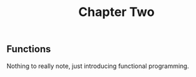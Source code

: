 #+TITLE: Chapter Two


** Functions

Nothing to really note, just introducing functional programming.

